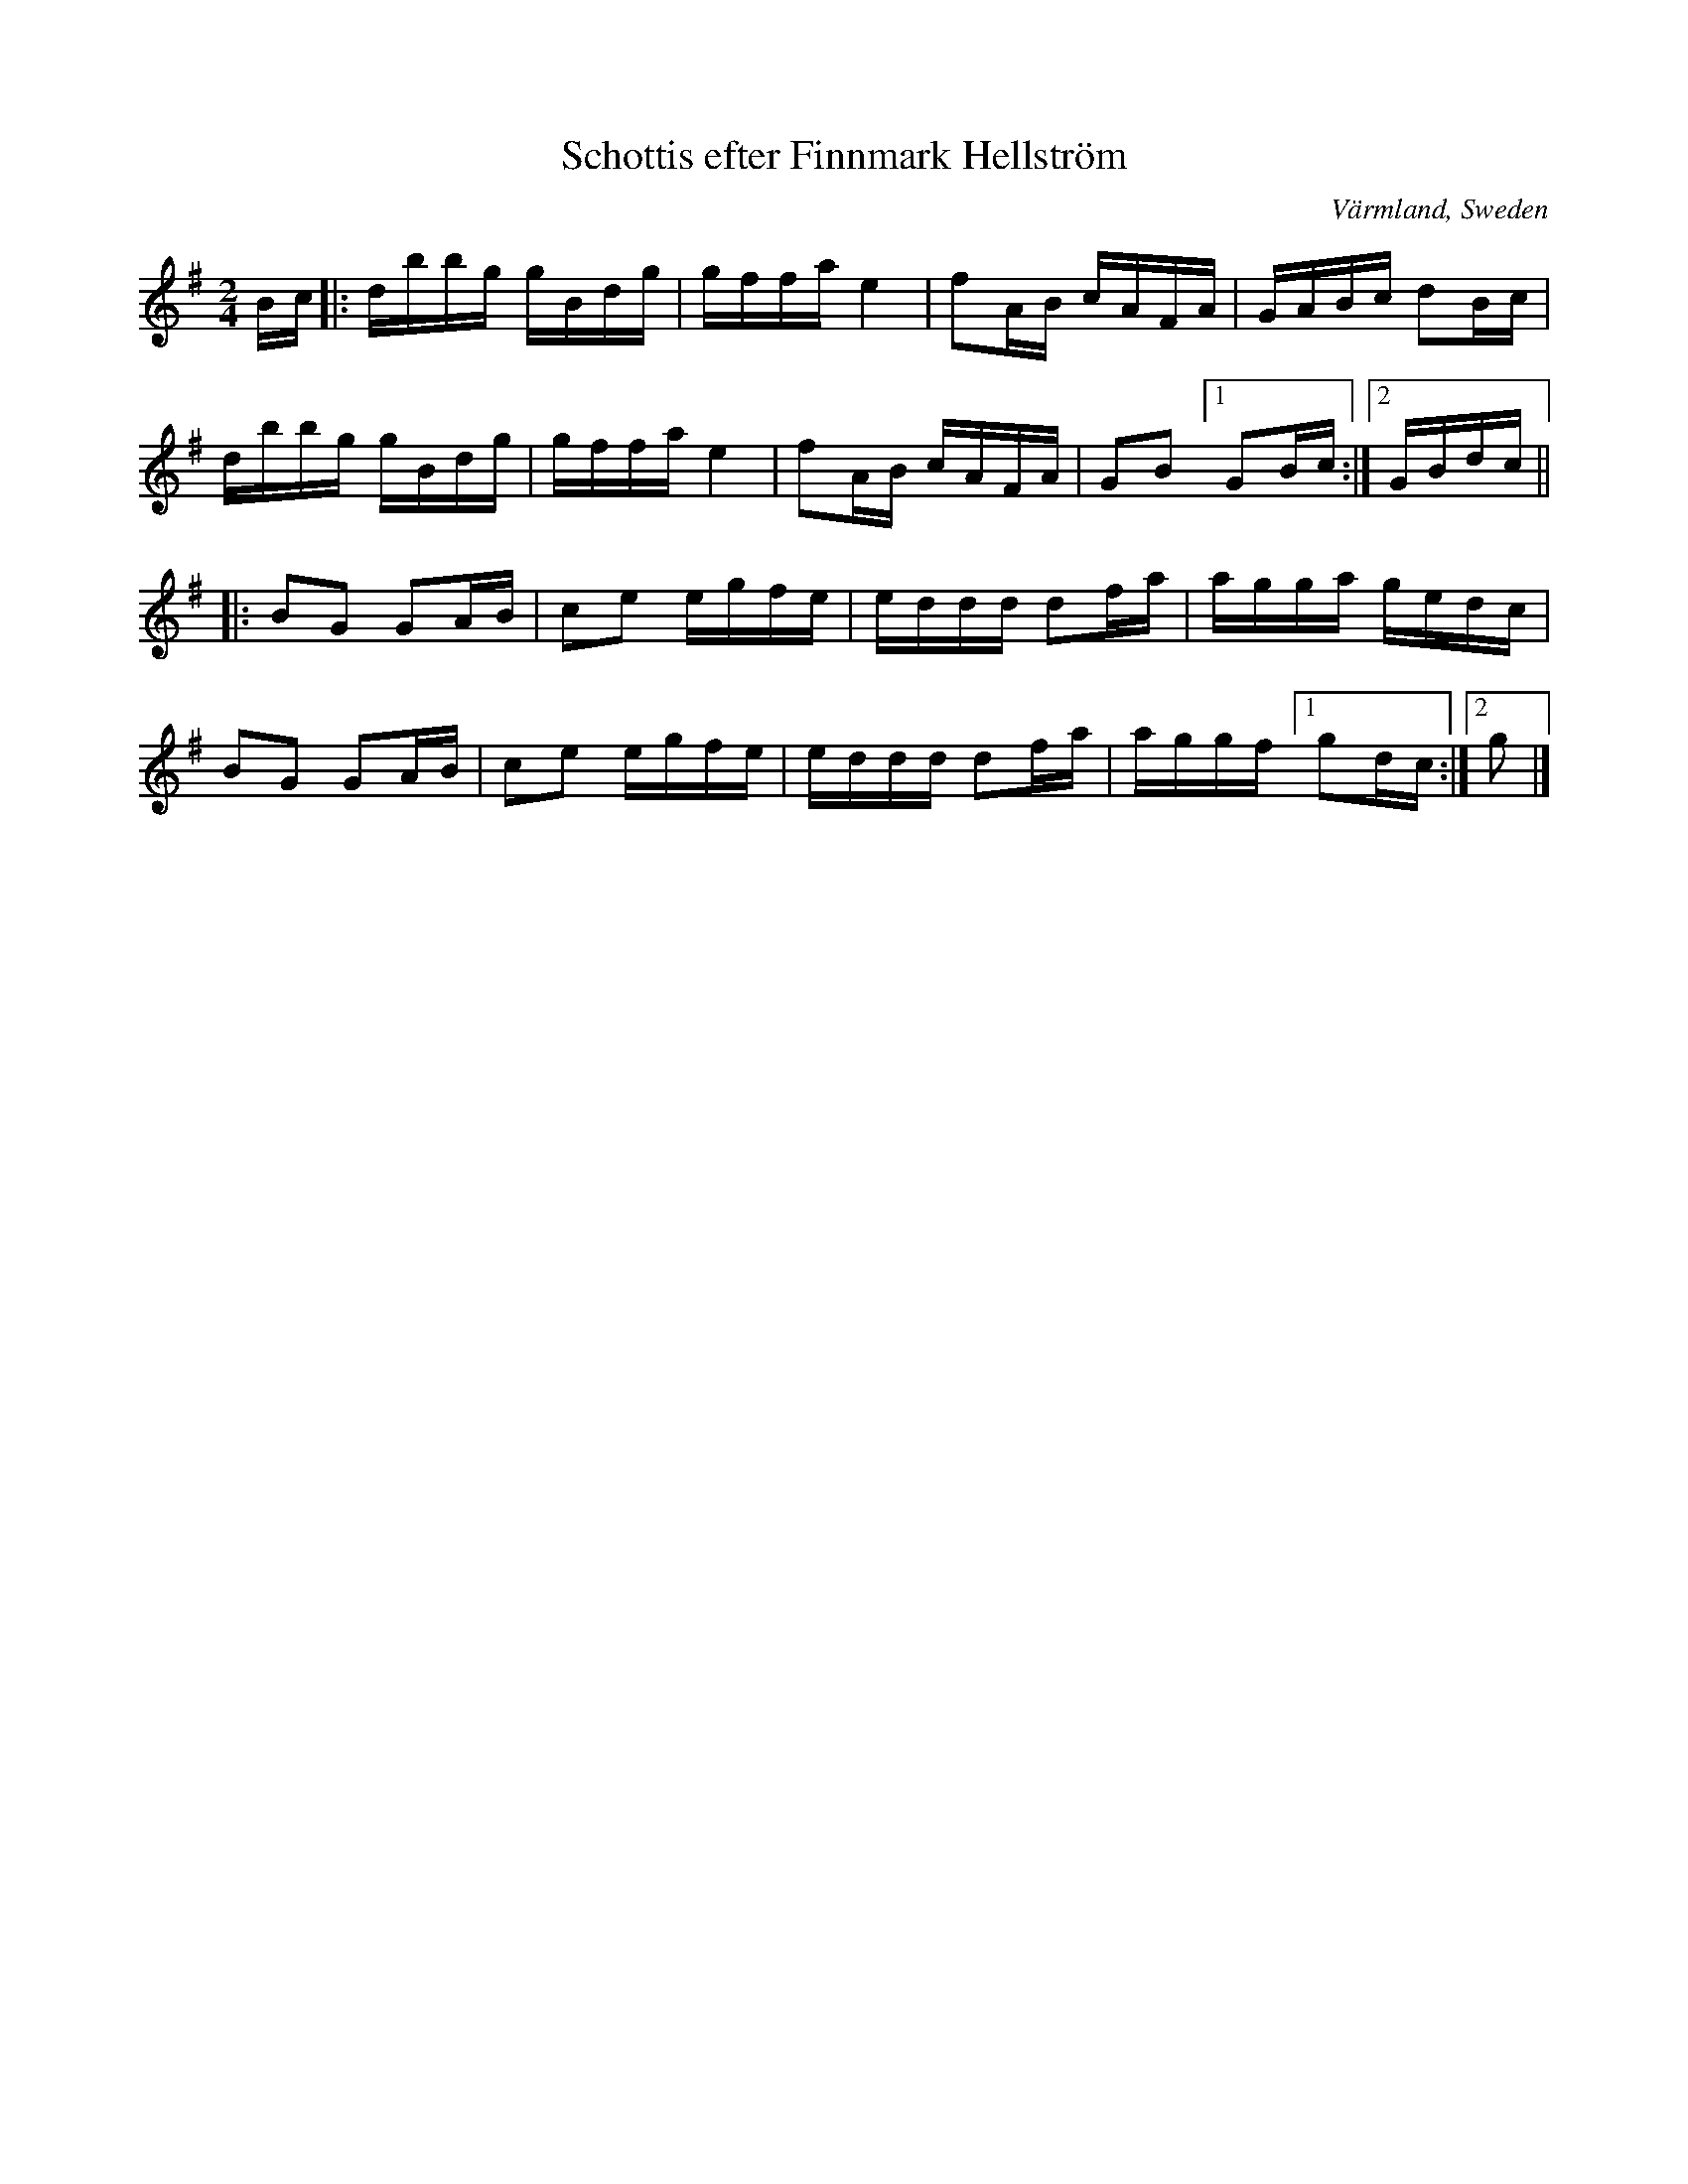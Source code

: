 X: 73
T: Schottis efter Finnmark Hellstr\"om
O: V\"armland, Sweden
R: shottish
S: http://www.folksweden.com/files/Schottis_efter_Finnmark_Hellstr_m.pdf (Tim Rued)
Z: 2021 John Chambers <jc:trillian.mit.edu>
M: 2/4
L: 1/16
K: G
Bc |:\
dbbg gBdg | gffa e4 | f2AB cAFA | GABc d2Bc |
dbbg gBdg | gffa e4 | f2AB cAFA | G2B2 [1 G2Bc :|2 GBdc ||
|:\
B2G2 G2AB | c2e2 egfe | eddd d2fa | agga gedc |
B2G2 G2AB | c2e2 egfe | eddd d2fa | aggf [1 g2dc :|2 g2 |]
